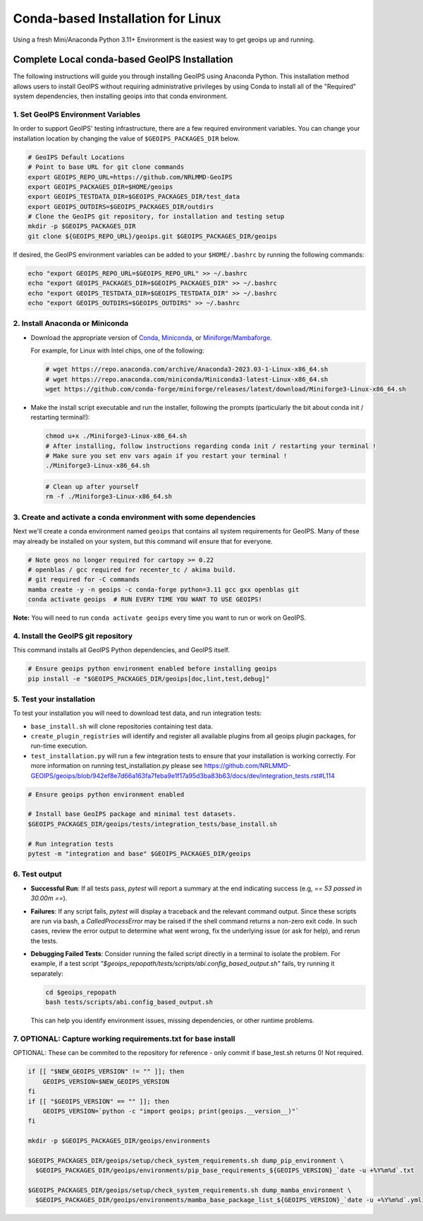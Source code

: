 .. dropdown:: Distribution Statement

 | # # # This source code is subject to the license referenced at
 | # # # https://github.com/NRLMMD-GEOIPS.

.. _linux-installation:

Conda-based Installation for Linux
**********************************

Using a fresh Mini/Anaconda Python 3.11+ Environment is the easiest way to
get geoips up and running.

Complete Local conda-based GeoIPS Installation
==============================================

The following instructions will guide you through installing GeoIPS using
Anaconda Python. This installation method allows users to install GeoIPS without
requiring administrative privileges by using Conda to install all of the
"Required" system dependencies, then installing geoips into
that conda environment.

1. Set GeoIPS Environment Variables
-----------------------------------

In order to support GeoIPS' testing infrastructure, there are a few required
environment variables.
You can change your installation location by changing the value of
``$GEOIPS_PACKAGES_DIR`` below.

.. code:: bash

    # GeoIPS Default Locations
    # Point to base URL for git clone commands
    export GEOIPS_REPO_URL=https://github.com/NRLMMD-GeoIPS
    export GEOIPS_PACKAGES_DIR=$HOME/geoips
    export GEOIPS_TESTDATA_DIR=$GEOIPS_PACKAGES_DIR/test_data
    export GEOIPS_OUTDIRS=$GEOIPS_PACKAGES_DIR/outdirs
    # Clone the GeoIPS git repository, for installation and testing setup
    mkdir -p $GEOIPS_PACKAGES_DIR
    git clone ${GEOIPS_REPO_URL}/geoips.git $GEOIPS_PACKAGES_DIR/geoips

If desired, the GeoIPS environment variables can be added to your
``$HOME/.bashrc`` by running the following commands:

.. code:: bash

    echo "export GEOIPS_REPO_URL=$GEOIPS_REPO_URL" >> ~/.bashrc
    echo "export GEOIPS_PACKAGES_DIR=$GEOIPS_PACKAGES_DIR" >> ~/.bashrc
    echo "export GEOIPS_TESTDATA_DIR=$GEOIPS_TESTDATA_DIR" >> ~/.bashrc
    echo "export GEOIPS_OUTDIRS=$GEOIPS_OUTDIRS" >> ~/.bashrc

2. Install Anaconda or Miniconda
--------------------------------

- Download the appropriate version of `Conda
  <https://www.anaconda.com/download#downloads>`_,  `Miniconda
  <https://docs.conda.io/en/latest/miniconda.html>`_, or
  `Miniforge/Mambaforge <https://github.com/conda-forge/miniforge#download>`_.

  For example, for Linux with Intel chips, one of the following:

  .. code:: bash

      # wget https://repo.anaconda.com/archive/Anaconda3-2023.03-1-Linux-x86_64.sh
      # wget https://repo.anaconda.com/miniconda/Miniconda3-latest-Linux-x86_64.sh
      wget https://github.com/conda-forge/miniforge/releases/latest/download/Miniforge3-Linux-x86_64.sh

- Make the install script executable and run the installer,
  following the prompts (particularly the bit about
  conda init / restarting terminal!):

  .. code:: bash

      chmod u+x ./Miniforge3-Linux-x86_64.sh
      # After installing, follow instructions regarding conda init / restarting your terminal !
      # Make sure you set env vars again if you restart your terminal !
      ./Miniforge3-Linux-x86_64.sh

  .. code:: bash

      # Clean up after yourself
      rm -f ./Miniforge3-Linux-x86_64.sh

3. Create and activate a conda environment with some dependencies
-----------------------------------------------------------------

Next we'll create a conda environment named ``geoips`` that contains all system
requirements for GeoIPS. Many of these may already be installed on your system,
but this command will ensure that for everyone.

.. code:: bash

    # Note geos no longer required for cartopy >= 0.22
    # openblas / gcc required for recenter_tc / akima build.
    # git required for -C commands
    mamba create -y -n geoips -c conda-forge python=3.11 gcc gxx openblas git
    conda activate geoips  # RUN EVERY TIME YOU WANT TO USE GEOIPS!

**Note:** You will need to run ``conda activate geoips``
every time you want to run or work on GeoIPS.

4. Install the GeoIPS git repository
------------------------------------

This command installs all GeoIPS Python dependencies, and GeoIPS itself.

.. code:: bash

    # Ensure geoips python environment enabled before installing geoips
    pip install -e "$GEOIPS_PACKAGES_DIR/geoips[doc,lint,test,debug]"

5. Test your installation
-------------------------

To test your installation you will need to download test data,
and run integration tests:

- ``base_install.sh`` will clone repositories containing test data.
- ``create_plugin_registries`` will identify and register all available plugins
  from all geoips plugin packages, for run-time execution.
- ``test_installation.py`` will run a few integration tests to ensure that your
  installation is working correctly. For more information on running test_installation.py
  please see https://github.com/NRLMMD-GEOIPS/geoips/blob/942ef8e7d66a163fa7feba9e1f17a95d3ba83b63/docs/dev/integration_tests.rst#L114

.. code:: bash

    # Ensure geoips python environment enabled

    # Install base GeoIPS package and minimal test datasets.
    $GEOIPS_PACKAGES_DIR/geoips/tests/integration_tests/base_install.sh

    # Run integration tests
    pytest -m "integration and base" $GEOIPS_PACKAGES_DIR/geoips

6. Test output
--------------

- **Successful Run**:
  If all tests pass, `pytest` will report a summary at the end indicating
  success (e.g, `== 53 passed in 30.00m ==`).

- **Failures**:
  If any script fails, `pytest` will display a traceback and the relevant
  command output. Since these scripts are run via bash, a `CalledProcessError`
  may be raised if the shell command returns a non-zero exit code. In such
  cases, review the error output to determine what went wrong, fix the
  underlying issue (or ask for help), and rerun the tests.

- **Debugging Failed Tests**:
  Consider running the failed script directly in a terminal to isolate the
  problem. For example, if a test script
  `"$geoips_repopath/tests/scripts/abi.config_based_output.sh"` fails, try
  running it separately:

  .. code-block:: bash

      cd $geoips_repopath
      bash tests/scripts/abi.config_based_output.sh

  This can help you identify environment issues, missing dependencies, or
  other runtime problems.

7. OPTIONAL: Capture working requirements.txt for base install
--------------------------------------------------------------

OPTIONAL: These can be commited to the repository for reference - only commit if
base_test.sh returns 0!  Not required.

.. code:: bash

  if [[ "$NEW_GEOIPS_VERSION" != "" ]]; then
      GEOIPS_VERSION=$NEW_GEOIPS_VERSION
  fi
  if [[ "$GEOIPS_VERSION" == "" ]]; then
      GEOIPS_VERSION=`python -c "import geoips; print(geoips.__version__)"`
  fi

  mkdir -p $GEOIPS_PACKAGES_DIR/geoips/environments

  $GEOIPS_PACKAGES_DIR/geoips/setup/check_system_requirements.sh dump_pip_environment \
    $GEOIPS_PACKAGES_DIR/geoips/environments/pip_base_requirements_${GEOIPS_VERSION}_`date -u +%Y%m%d`.txt

  $GEOIPS_PACKAGES_DIR/geoips/setup/check_system_requirements.sh dump_mamba_environment \
    $GEOIPS_PACKAGES_DIR/geoips/environments/mamba_base_package_list_${GEOIPS_VERSION}_`date -u +%Y%m%d`.yml
